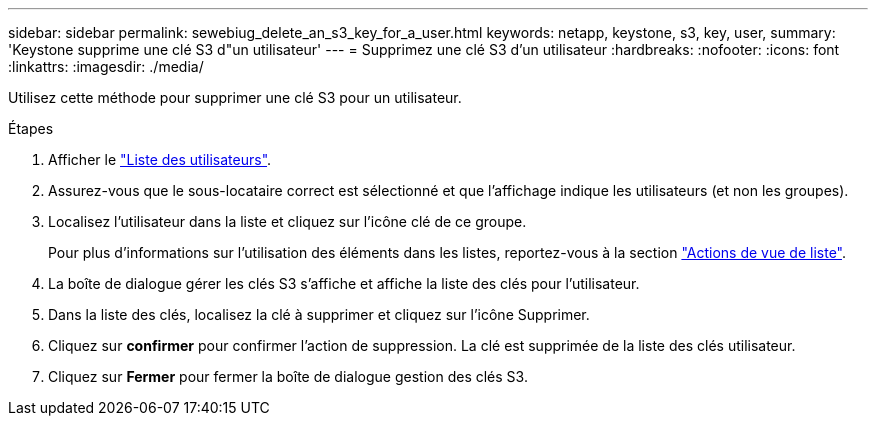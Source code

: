 ---
sidebar: sidebar 
permalink: sewebiug_delete_an_s3_key_for_a_user.html 
keywords: netapp, keystone, s3, key, user, 
summary: 'Keystone supprime une clé S3 d"un utilisateur' 
---
= Supprimez une clé S3 d'un utilisateur
:hardbreaks:
:nofooter: 
:icons: font
:linkattrs: 
:imagesdir: ./media/


[role="lead"]
Utilisez cette méthode pour supprimer une clé S3 pour un utilisateur.

.Étapes
. Afficher le link:sewebiug_view_a_list_of_users.html#view-a-list-of-users["Liste des utilisateurs"].
. Assurez-vous que le sous-locataire correct est sélectionné et que l'affichage indique les utilisateurs (et non les groupes).
. Localisez l'utilisateur dans la liste et cliquez sur l'icône clé de ce groupe.
+
Pour plus d'informations sur l'utilisation des éléments dans les listes, reportez-vous à la section link:sewebiug_netapp_service_engine_web_interface_overview.html#list-view["Actions de vue de liste"].

. La boîte de dialogue gérer les clés S3 s'affiche et affiche la liste des clés pour l'utilisateur.
. Dans la liste des clés, localisez la clé à supprimer et cliquez sur l'icône Supprimer.
. Cliquez sur *confirmer* pour confirmer l'action de suppression. La clé est supprimée de la liste des clés utilisateur.
. Cliquez sur *Fermer* pour fermer la boîte de dialogue gestion des clés S3.

